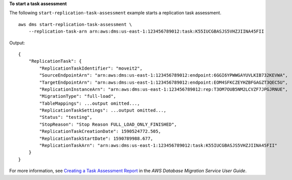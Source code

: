 **To start a task assessment**

The following ``start-replication-task-assessment`` example starts a replication task assessment. ::

    aws dms start-replication-task-assessment \
        --replication-task-arn arn:aws:dms:us-east-1:123456789012:task:K55IUCGBASJS5VHZJIINA45FII  

Output::

    {
        "ReplicationTask": {
            "ReplicationTaskIdentifier": "moveit2",
            "SourceEndpointArn": "arn:aws:dms:us-east-1:123456789012:endpoint:6GGI6YPWWGAYUVLKIB732KEVWA",
            "TargetEndpointArn": "arn:aws:dms:us-east-1:123456789012:endpoint:EOM4SFKCZEYHZBFGAGZT3QEC5U",
            "ReplicationInstanceArn": "arn:aws:dms:us-east-1:123456789012:rep:T3OM7OUB5NM2LCVZF7JPGJRNUE",
            "MigrationType": "full-load",
            "TableMappings": ...output omitted...,
            "ReplicationTaskSettings": ...output omitted...,
            "Status": "testing",
            "StopReason": "Stop Reason FULL_LOAD_ONLY_FINISHED",
            "ReplicationTaskCreationDate": 1590524772.505,
            "ReplicationTaskStartDate": 1590789988.677,
            "ReplicationTaskArn": "arn:aws:dms:us-east-1:123456789012:task:K55IUCGBASJS5VHZJIINA45FII"
        }
    }

For more information, see `Creating a Task Assessment Report <https://docs.aws.amazon.com/dms/latest/userguide/CHAP_Tasks.AssessmentReport.html>`__ in the *AWS Database Migration Service User Guide*.

